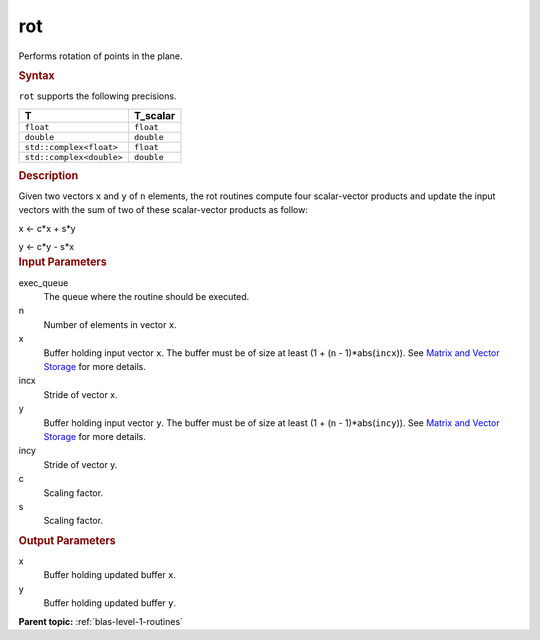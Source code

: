 .. _rot:

rot
===


.. container::


   Performs rotation of points in the plane.


   .. container:: section
      :name: GUID-9DD44991-6A55-49EE-BD0C-F13406FFBE52


      .. rubric:: Syntax
         :name: syntax
         :class: sectiontitle


      .. cpp:function::  void rot(queue &exec_queue, std::int64_t n,      buffer<T,1> &x, std::int64_t incx, buffer<T,1> &y, std::int64_t      incy, T_scalar c, T_scalar s)

      ``rot`` supports the following precisions.


      .. list-table:: 
         :header-rows: 1

         * -  T 
           -  T_scalar 
         * -  ``float`` 
           -  ``float`` 
         * -  ``double`` 
           -  ``double`` 
         * -  ``std::complex<float>`` 
           -  ``float`` 
         * -  ``std::complex<double>`` 
           -  ``double`` 




.. container:: section
   :name: GUID-8B7F46D1-5047-4D4C-AF66-F0A3E4AC2BA5


   .. rubric:: Description
      :name: description
      :class: sectiontitle


   Given two vectors ``x`` and ``y`` of ``n`` elements, the rot routines
   compute four scalar-vector products and update the input vectors with
   the sum of two of these scalar-vector products as follow:

  
   x <- c*x + s*y

   y <- c*y - s*x
  


.. container:: section
   :name: GUID-A615800D-734E-4997-BB91-1C76AEEE9EC2


   .. rubric:: Input Parameters
      :name: input-parameters
      :class: sectiontitle


   exec_queue
      The queue where the routine should be executed.


   n
      Number of elements in vector ``x``.


   x
      Buffer holding input vector ``x``. The buffer must be of size at
      least (1 + (``n`` - 1)*abs(``incx``)). See `Matrix and Vector
      Storage <../matrix-storage.html>`__ for
      more details.


   incx
      Stride of vector x.


   y
      Buffer holding input vector ``y``. The buffer must be of size at
      least (1 + (``n`` - 1)*abs(``incy``)). See `Matrix and Vector
      Storage <../matrix-storage.html>`__ for
      more details.


   incy
      Stride of vector y.


   c
      Scaling factor.


   s
      Scaling factor.


.. container:: section
   :name: GUID-2B160DEB-ADBB-4044-8078-4B613A0DA4E1


   .. rubric:: Output Parameters
      :name: output-parameters
      :class: sectiontitle


   x
      Buffer holding updated buffer ``x``.


   y
      Buffer holding updated buffer ``y``.


.. container:: familylinks


   .. container:: parentlink


      **Parent topic:** :ref:`blas-level-1-routines`
      


